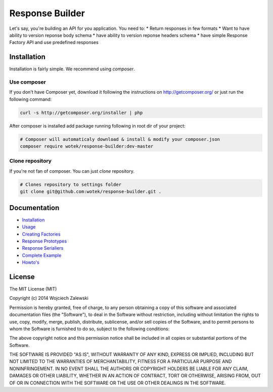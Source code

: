 Response Builder
================

|Build Status| |Coverage Status|

Let's say, you're building an API for you application. You need to: \*
Return responses in few formats \* Want to have ability to version
reponse body schema \* have ability to version reponse headers schema \*
have simple Response Factory API and use predefined responses

Installation
------------

Installation is fairly simple. We recommend using *composer*.

Use composer
~~~~~~~~~~~~

If you don't have Composer yet, download it following the instructions
on http://getcomposer.org/ or just run the following command:

.. code:: bash

    curl -s http://getcomposer.org/installer | php

After composer is installed add package running following in root dir of
your project:

.. code:: bash

    # Composer will automaticaly download & install & modify your composer.json
    composer require wotek/response-builder:dev-master

Clone repository
~~~~~~~~~~~~~~~~

If you're not fan of composer. You can just *clone* repository.

.. code:: bash

    # Clones repository to settings folder
    git clone git@github.com:wotek/response-builder.git .

Documentation
-------------

-  `Installation <doc/installation.md>`__
-  `Usage <doc/usage.md>`__
-  `Creating Factories <doc/creating_factories.md>`__
-  `Response Prototypes <doc/response_prototypes.md>`__
-  `Response Serialiers <doc/creating_serializers.md>`__
-  `Complete Example <doc/complete_example.md>`__
-  `Howto's <doc/howto.md>`__

License
-------

The MIT License (MIT)

Copyright (c) 2014 Wojciech Zalewski

Permission is hereby granted, free of charge, to any person obtaining a
copy of this software and associated documentation files (the
"Software"), to deal in the Software without restriction, including
without limitation the rights to use, copy, modify, merge, publish,
distribute, sublicense, and/or sell copies of the Software, and to
permit persons to whom the Software is furnished to do so, subject to
the following conditions:

The above copyright notice and this permission notice shall be included
in all copies or substantial portions of the Software.

THE SOFTWARE IS PROVIDED "AS IS", WITHOUT WARRANTY OF ANY KIND, EXPRESS
OR IMPLIED, INCLUDING BUT NOT LIMITED TO THE WARRANTIES OF
MERCHANTABILITY, FITNESS FOR A PARTICULAR PURPOSE AND NONINFRINGEMENT.
IN NO EVENT SHALL THE AUTHORS OR COPYRIGHT HOLDERS BE LIABLE FOR ANY
CLAIM, DAMAGES OR OTHER LIABILITY, WHETHER IN AN ACTION OF CONTRACT,
TORT OR OTHERWISE, ARISING FROM, OUT OF OR IN CONNECTION WITH THE
SOFTWARE OR THE USE OR OTHER DEALINGS IN THE SOFTWARE.

.. |Build Status| image:: https://travis-ci.org/wotek/response-builder.png?branch=master
   :target: https://travis-ci.org/wotek/response-builder
.. |Coverage Status| image:: https://coveralls.io/repos/wotek/response-builder/badge.png?branch=master
   :target: https://coveralls.io/r/wotek/response-builder?branch=master
